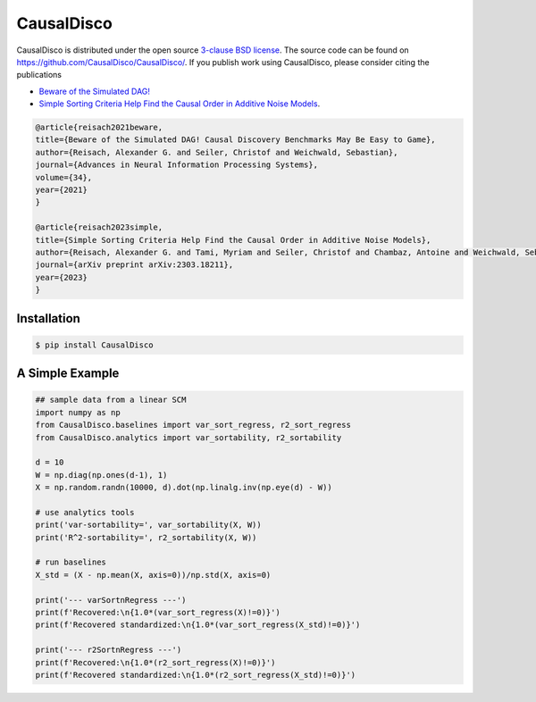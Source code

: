 CausalDisco
===========

CausalDisco is distributed under the open source `3-clause BSD license
<https://github.com/CausalDisco/CausalDisco/blob/main/LICENSE>`_.
The source code can be found on https://github.com/CausalDisco/CausalDisco/.
If you publish work using CausalDisco, please consider citing the publications

- `Beware of the Simulated DAG! <https://proceedings.neurips.cc/paper_files/paper/2021/file/e987eff4a7c7b7e580d659feb6f60c1a-Supplemental.pdf>`_ 
- `Simple Sorting Criteria Help Find the Causal Order in Additive Noise Models <https://arxiv.org/abs/2303.18211>`_.

.. code-block::

    @article{reisach2021beware,
    title={Beware of the Simulated DAG! Causal Discovery Benchmarks May Be Easy to Game},
    author={Reisach, Alexander G. and Seiler, Christof and Weichwald, Sebastian},
    journal={Advances in Neural Information Processing Systems},
    volume={34},
    year={2021}
    }

    @article{reisach2023simple,
    title={Simple Sorting Criteria Help Find the Causal Order in Additive Noise Models},
    author={Reisach, Alexander G. and Tami, Myriam and Seiler, Christof and Chambaz, Antoine and Weichwald, Sebastian},
    journal={arXiv preprint arXiv:2303.18211},
    year={2023}
    }


Installation
------------

.. code-block:: bash

    $ pip install CausalDisco


A Simple Example
----------------

.. code-block:: python
    
    ## sample data from a linear SCM
    import numpy as np
    from CausalDisco.baselines import var_sort_regress, r2_sort_regress
    from CausalDisco.analytics import var_sortability, r2_sortability

    d = 10
    W = np.diag(np.ones(d-1), 1)
    X = np.random.randn(10000, d).dot(np.linalg.inv(np.eye(d) - W))

    # use analytics tools
    print('var-sortability=', var_sortability(X, W))
    print('R^2-sortability=', r2_sortability(X, W))

    # run baselines
    X_std = (X - np.mean(X, axis=0))/np.std(X, axis=0)

    print('--- varSortnRegress ---')
    print(f'Recovered:\n{1.0*(var_sort_regress(X)!=0)}')
    print(f'Recovered standardized:\n{1.0*(var_sort_regress(X_std)!=0)}')

    print('--- r2SortnRegress ---')
    print(f'Recovered:\n{1.0*(r2_sort_regress(X)!=0)}')
    print(f'Recovered standardized:\n{1.0*(r2_sort_regress(X_std)!=0)}')